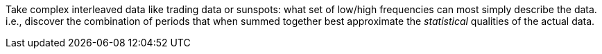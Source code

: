 Take complex interleaved data like trading data or sunspots: what set of
low/high frequencies can most simply describe the data. i.e., discover the
combination of periods that when summed together best approximate the
_statistical_ qualities of the actual data.
